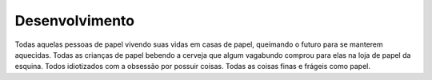 Desenvolvimento
===============

Todas aquelas pessoas de papel vivendo suas vidas em casas de papel, queimando o futuro para se manterem aquecidas. Todas as crianças de papel bebendo a cerveja que algum vagabundo comprou para elas na loja de papel da esquina. Todos idiotizados com a obsessão por possuir coisas. Todas as coisas finas e frágeis como papel. 

.. index:: nullam, facilisis
